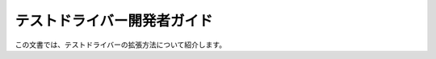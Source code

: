 ============================
テストドライバー開発者ガイド
============================

この文書では、テストドライバーの拡張方法について紹介します。

..  todo:: Application Testing > Developer Guide

